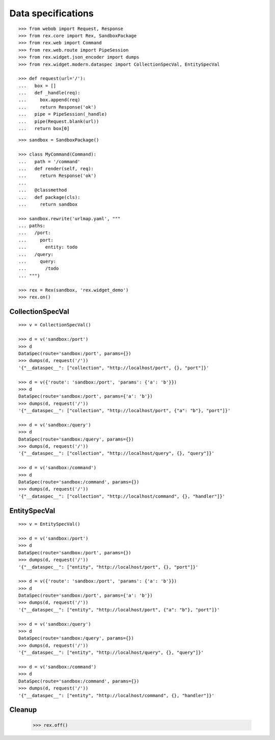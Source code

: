 Data specifications
===================

::

  >>> from webob import Request, Response
  >>> from rex.core import Rex, SandboxPackage
  >>> from rex.web import Command
  >>> from rex.web.route import PipeSession
  >>> from rex.widget.json_encoder import dumps
  >>> from rex.widget.modern.dataspec import CollectionSpecVal, EntitySpecVal

  >>> def request(url='/'):
  ...   box = []
  ...   def _handle(req):
  ...     box.append(req) 
  ...     return Response('ok')
  ...   pipe = PipeSession(_handle)
  ...   pipe(Request.blank(url))
  ...   return box[0]

::

  >>> sandbox = SandboxPackage()

  >>> class MyCommand(Command):
  ...   path = '/command'
  ...   def render(self, req):
  ...     return Response('ok')
  ...
  ...   @classmethod
  ...   def package(cls):
  ...     return sandbox

  >>> sandbox.rewrite('urlmap.yaml', """
  ... paths:
  ...   /port:
  ...     port: 
  ...       entity: todo
  ...   /query:
  ...     query: 
  ...       /todo
  ... """)

  >>> rex = Rex(sandbox, 'rex.widget_demo')
  >>> rex.on()

CollectionSpecVal
-----------------

::

  >>> v = CollectionSpecVal()

  >>> d = v('sandbox:/port')
  >>> d
  DataSpec(route='sandbox:/port', params={})
  >>> dumps(d, request('/'))
  '{"__dataspec__": ["collection", "http://localhost/port", {}, "port"]}'

  >>> d = v({'route': 'sandbox:/port', 'params': {'a': 'b'}})
  >>> d
  DataSpec(route='sandbox:/port', params={'a': 'b'})
  >>> dumps(d, request('/'))
  '{"__dataspec__": ["collection", "http://localhost/port", {"a": "b"}, "port"]}'

  >>> d = v('sandbox:/query')
  >>> d
  DataSpec(route='sandbox:/query', params={})
  >>> dumps(d, request('/'))
  '{"__dataspec__": ["collection", "http://localhost/query", {}, "query"]}'

  >>> d = v('sandbox:/command')
  >>> d
  DataSpec(route='sandbox:/command', params={})
  >>> dumps(d, request('/'))
  '{"__dataspec__": ["collection", "http://localhost/command", {}, "handler"]}'

EntitySpecVal
-------------

::

  >>> v = EntitySpecVal()

  >>> d = v('sandbox:/port')
  >>> d
  DataSpec(route='sandbox:/port', params={})
  >>> dumps(d, request('/'))
  '{"__dataspec__": ["entity", "http://localhost/port", {}, "port"]}'

  >>> d = v({'route': 'sandbox:/port', 'params': {'a': 'b'}})
  >>> d
  DataSpec(route='sandbox:/port', params={'a': 'b'})
  >>> dumps(d, request('/'))
  '{"__dataspec__": ["entity", "http://localhost/port", {"a": "b"}, "port"]}'

  >>> d = v('sandbox:/query')
  >>> d
  DataSpec(route='sandbox:/query', params={})
  >>> dumps(d, request('/'))
  '{"__dataspec__": ["entity", "http://localhost/query", {}, "query"]}'

  >>> d = v('sandbox:/command')
  >>> d
  DataSpec(route='sandbox:/command', params={})
  >>> dumps(d, request('/'))
  '{"__dataspec__": ["entity", "http://localhost/command", {}, "handler"]}'

Cleanup
-------

  >>> rex.off()
